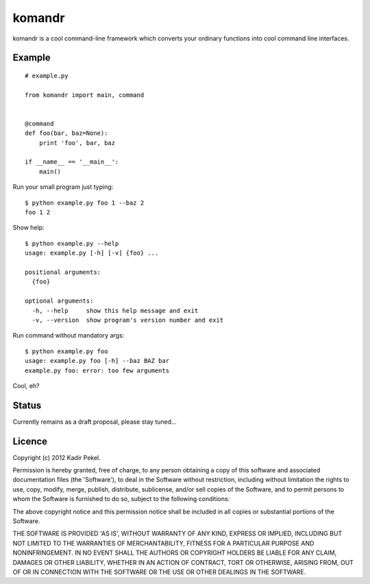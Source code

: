 =======
komandr
=======

komandr is a cool command-line framework which converts your ordinary functions
into cool command line interfaces.

Example
-------
::

    # example.py

    from komandr import main, command


    @command
    def foo(bar, baz=None):
        print 'foo', bar, baz

    if __name__ == '__main__':
        main()

Run your small program just typing::

    $ python example.py foo 1 --baz 2
    foo 1 2

Show help::

    $ python example.py --help
    usage: example.py [-h] [-v] {foo} ...

    positional arguments:
      {foo}

    optional arguments:
      -h, --help     show this help message and exit
      -v, --version  show program's version number and exit

Run command without mandatory args::

    $ python example.py foo
    usage: example.py foo [-h] --baz BAZ bar
    example.py foo: error: too few arguments


Cool, eh?

Status
------

Currently remains as a draft proposal, please stay tuned...

Licence
-------
Copyright (c) 2012 Kadir Pekel.

Permission is hereby granted, free of charge, to any person obtaining a copy of
this software and associated documentation files (the 'Software'), to deal in
the Software without restriction, including without limitation the rights to
use, copy, modify, merge, publish, distribute, sublicense, and/or sell copies
of the Software, and to permit persons to whom the Software is furnished to do
so, subject to the following conditions:

The above copyright notice and this permission notice shall be included in all
copies or substantial portions of the Software.

THE SOFTWARE IS PROVIDED 'AS IS', WITHOUT WARRANTY OF ANY KIND, EXPRESS OR
IMPLIED, INCLUDING BUT NOT LIMITED TO THE WARRANTIES OF MERCHANTABILITY,
FITNESS FOR A PARTICULAR PURPOSE AND NONINFRINGEMENT. IN NO EVENT SHALL THE
AUTHORS OR COPYRIGHT HOLDERS BE LIABLE FOR ANY CLAIM, DAMAGES OR OTHER
LIABILITY, WHETHER IN AN ACTION OF CONTRACT, TORT OR OTHERWISE, ARISING FROM,
OUT OF OR IN CONNECTION WITH THE SOFTWARE OR THE USE OR OTHER DEALINGS IN THE
SOFTWARE.
